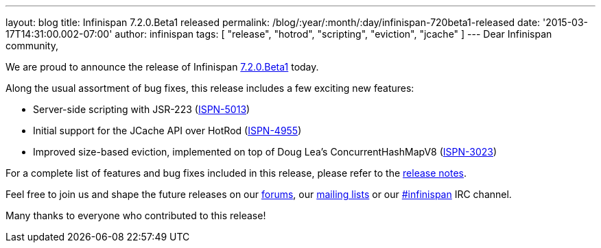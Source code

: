 ---
layout: blog
title: Infinispan 7.2.0.Beta1 released
permalink: /blog/:year/:month/:day/infinispan-720beta1-released
date: '2015-03-17T14:31:00.002-07:00'
author: infinispan
tags: [ "release", "hotrod", "scripting", "eviction", "jcache" ]
---
Dear Infinispan community,

We are proud to announce the release of Infinispan
 https://infinispan.org/download/[7.2.0.Beta1] today.

Along the usual assortment of bug fixes, this release includes a few
exciting new features:


* Server-side scripting with JSR-223
(https://issues.jboss.org/browse/ISPN-5013[ISPN-5013])
* Initial support for the JCache API over HotRod
(https://issues.jboss.org/browse/ISPN-4955[ISPN-4955])
* Improved size-based eviction, implemented on top of Doug Lea's
ConcurrentHashMapV8
(https://issues.jboss.org/browse/ISPN-3023[ISPN-3023])


For a complete list of features and bug fixes included in this release,
please refer to the
https://issues.jboss.org/secure/ReleaseNote.jspa?projectId=12310799&version=12326574[release
notes].

Feel free to join us and shape the future releases on our
http://www.jboss.org/infinispan/forums[forums], our
https://lists.jboss.org/mailman/listinfo/infinispan-dev[mailing lists]
or our http://webchat.freenode.net/?channels=%23infinispan[#infinispan]
IRC channel.

Many thanks to everyone who contributed to this release!


